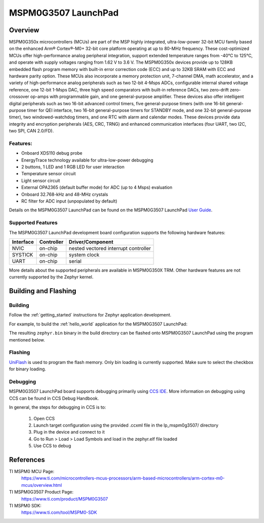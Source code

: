 .. _lp_mspm0g3507:

MSPM0G3507 LaunchPad
########################

Overview
********

MSPM0G350x microcontrollers (MCUs) are part of the MSP highly integrated, ultra-low-power 32-bit MCU 
family based on the enhanced Arm® Cortex®-M0+ 32-bit core platform operating at up to 80-MHz frequency. 
These cost-optimized MCUs offer high-performance analog peripheral integration, support extended temperature 
ranges from -40°C to 125°C, and operate with supply voltages ranging from 1.62 V to 3.6 V.
The MSPM0G350x devices provide up to 128KB embedded flash program memory with built-in error correction 
code (ECC) and up to 32KB SRAM with ECC and hardware parity option. These MCUs also incorporate a 
memory protection unit, 7-channel DMA, math accelerator, and a variety of high-performance analog peripherals 
such as two 12-bit 4-Msps ADCs, configurable internal shared voltage reference, one 12-bit 1-Msps DAC, three 
high speed comparators with built-in reference DACs, two zero-drift zero-crossover op-amps with programmable 
gain, and one general-purpose amplifier. These devices also offer intelligent digital peripherals such as two 
16-bit advanced control timers, five general-purpose timers (with one 16-bit general-purpose timer for QEI 
interface, two 16-bit general-purpose timers for STANDBY mode, and one 32-bit general-purpose timer), two 
windowed-watchdog timers, and one RTC with alarm and calendar modes. These devices provide data integrity 
and encryption peripherals (AES, CRC, TRNG) and enhanced communication interfaces (four UART, two I2C, 
two SPI, CAN 2.0/FD).

.. figure:: img/lp_mspm0g3507.png
     :align: center
     :alt: MSPM0G3507 LaunchPad development board

Features:
=========

- Onboard XDS110 debug probe
- EnergyTrace technology available for ultra-low-power debugging
- 2 buttons, 1 LED and 1 RGB LED for user interaction
- Temperature sensor circuit
- Light sensor circuit
- External OPA2365 (default buffer mode) for ADC (up to 4 Msps) evaluation
- Onboard 32.768-kHz and 48-MHz crystals
- RC filter for ADC input (unpopulated by default)

Details on the MSPM0G3507 LaunchPad can be found on the MSPM0G3507 LaunchPad `User Guide`_.

Supported Features
==================

The MSPM0G3507 LaunchPad development board configuration supports the following hardware features:

+-----------+------------+-----------------------+
| Interface | Controller | Driver/Component      |
+===========+============+=======================+
| NVIC      | on-chip    | nested vectored       |
|           |            | interrupt controller  |
+-----------+------------+-----------------------+
| SYSTICK   | on-chip    | system clock          |
+-----------+------------+-----------------------+
| UART      | on-chip    | serial                |
+-----------+------------+-----------------------+

More details about the supported peripherals are available in MSPM0G350X TRM.
Other hardware features are not currently supported by the Zephyr kernel.

Building and Flashing
*********************

Building
========

Follow the :ref:`getting_started` instructions for Zephyr application development.

For example, to build the :ref:`hello_world` application for the MSPM0G3507 LaunchPad:

.. zephyr-app-commands::
   :zephyr-app: samples/hello_world
   :board: lp_mspm0g3507
   :goals: build

The resulting ``zephyr.bin`` binary in the build directory can be flashed onto
MSPM0G3507 LaunchPad using the program mentioned below.

Flashing
========

`UniFlash`_ is used to program the flash memory. Only bin loading is currently supported.
Make sure to select the checkbox for binary loading.

Debugging
=========

MSPM0G3507 LaunchPad board supports debugging primarily using `CCS IDE`_. More information
on debugging using CCS can be found in CCS Debug Handbook.

In general, the steps for debugging in CCS is to:

   1. Open CCS
   2. Launch target configuration using the provided .ccxml file in the lp_mspm0g3507/ directory
   3. Plug in the device and connect to it
   4. Go to Run > Load > Load Symbols and load in the zephyr.elf file loaded
   5. Use CCS to debug 

References
**********

TI MSPM0 MCU Page:
   https://www.ti.com/microcontrollers-mcus-processors/arm-based-microcontrollers/arm-cortex-m0-mcus/overview.html

TI MSPM0G3507 Product Page:
   https://www.ti.com/product/MSPM0G3507

TI MSPM0 SDK:
   https://www.ti.com/tool/MSPM0-SDK

.. _User Guide:
   https://www.ti.com/lit/ug/slau873a/slau873a.pdf?ts=1686687008417

.. _UniFlash:
   http://processors.wiki.ti.com/index.php/UniFlash_v4_Quick_Guide#Command_Line_Interface

.. _CCS IDE:
   http://www.ti.com/tool/ccstudio
